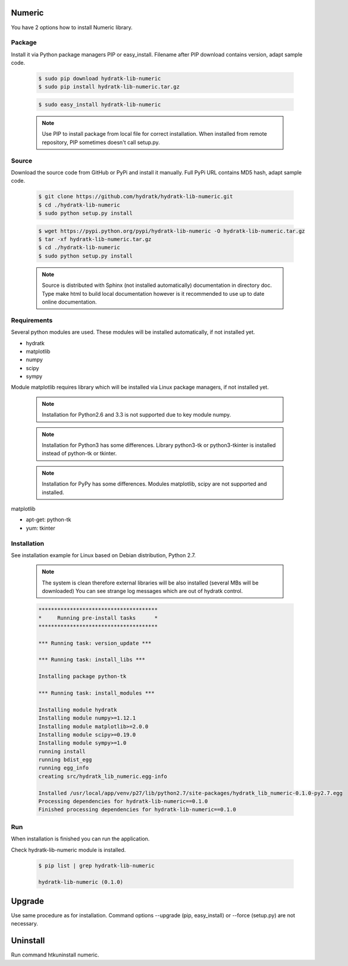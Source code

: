 .. install_lib_numeric:

Numeric
=======

You have 2 options how to install Numeric library.

Package
^^^^^^^

Install it via Python package managers PIP or easy_install.
Filename after PIP download contains version, adapt sample code.

  .. code-block:: bash
  
     $ sudo pip download hydratk-lib-numeric
     $ sudo pip install hydratk-lib-numeric.tar.gz 
     
  .. code-block:: bash
  
     $ sudo easy_install hydratk-lib-numeric
     
  .. note::
  
     Use PIP to install package from local file for correct installation.
     When installed from remote repository, PIP sometimes doesn't call setup.py.     

Source
^^^^^^

Download the source code from GitHub or PyPi and install it manually.
Full PyPi URL contains MD5 hash, adapt sample code.

  .. code-block:: bash
  
     $ git clone https://github.com/hydratk/hydratk-lib-numeric.git
     $ cd ./hydratk-lib-numeric
     $ sudo python setup.py install
     
  .. code-block:: bash
  
     $ wget https://pypi.python.org/pypi/hydratk-lib-numeric -O hydratk-lib-numeric.tar.gz
     $ tar -xf hydratk-lib-numeric.tar.gz
     $ cd ./hydratk-lib-numeric
     $ sudo python setup.py install
     
  .. note::
  
     Source is distributed with Sphinx (not installed automatically) documentation in directory doc. 
     Type make html to build local documentation however is it recommended to use up to date online documentation.     
     
Requirements
^^^^^^^^^^^^

Several python modules are used.
These modules will be installed automatically, if not installed yet.

* hydratk
* matplotlib
* numpy
* scipy
* sympy

Module matplotlib requires library which will be installed via Linux package managers, if not installed yet.

  .. note ::
     
     Installation for Python2.6 and 3.3 is not supported due to key module numpy.

  .. note ::
  
     Installation for Python3 has some differences.
     Library python3-tk or python3-tkinter is installed instead of python-tk or tkinter.
     
  .. note ::
  
     Installation for PyPy has some differences.
     Modules matplotlib, scipy are not supported and installed.       

matplotlib

* apt-get: python-tk
* yum: tkinter 
    
Installation
^^^^^^^^^^^^

See installation example for Linux based on Debian distribution, Python 2.7. 

  .. note::
  
     The system is clean therefore external libraries will be also installed (several MBs will be downloaded)
     You can see strange log messages which are out of hydratk control. 
     
  .. code-block:: bash
  
     **************************************
     *     Running pre-install tasks      *
     **************************************

     *** Running task: version_update ***

     *** Running task: install_libs ***

     Installing package python-tk

     *** Running task: install_modules ***

     Installing module hydratk
     Installing module numpy>=1.12.1
     Installing module matplotlib>=2.0.0
     Installing module scipy>=0.19.0
     Installing module sympy>=1.0
     running install
     running bdist_egg
     running egg_info
     creating src/hydratk_lib_numeric.egg-info

     Installed /usr/local/app/venv/p27/lib/python2.7/site-packages/hydratk_lib_numeric-0.1.0-py2.7.egg
     Processing dependencies for hydratk-lib-numeric==0.1.0
     Finished processing dependencies for hydratk-lib-numeric==0.1.0           
        
Run
^^^

When installation is finished you can run the application.

Check hydratk-lib-numeric module is installed.

  .. code-block:: bash
  
     $ pip list | grep hydratk-lib-numeric

     hydratk-lib-numeric (0.1.0)    
     
Upgrade
=======

Use same procedure as for installation. Command options --upgrade (pip, easy_install) or --force (setup.py) are not necessary.

Uninstall
=========    

Run command htkuninstall numeric.          